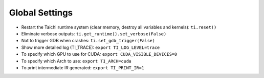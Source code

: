 Global Settings
------------------

- Restart the Taichi runtime system (clear memory, destroy all variables and kernels): ``ti.reset()``
- Eliminate verbose outputs: ``ti.get_runtime().set_verbose(False)``
- Not to trigger GDB when crashes: ``ti.set_gdb_trigger(False)``
- Show more detailed log (TI_TRACE): ``export TI_LOG_LEVEL=trace``
- To specify which GPU to use for CUDA: ``export CUDA_VISIBLE_DEVICES=0``
- To specify which Arch to use: ``export TI_ARCH=cuda``
- To print intermediate IR generated: ``export TI_PRINT_IR=1``

